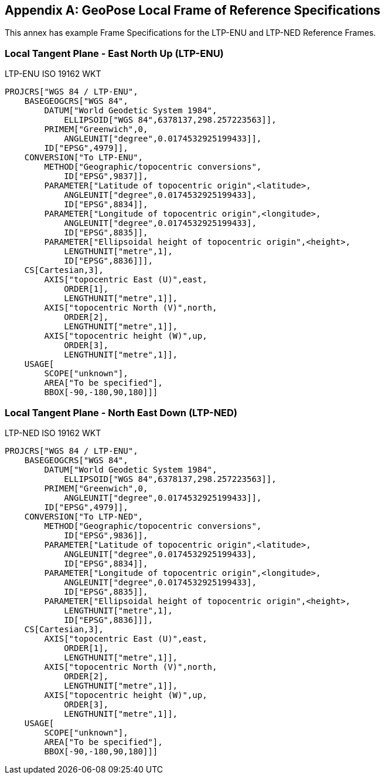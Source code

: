 [[annex-D]]
[appendix,obligation=informative]
== GeoPose Local Frame of Reference Specifications

This annex has example Frame Specifications for the LTP-ENU and LTP-NED Reference Frames.

=== Local Tangent Plane - East North Up (LTP-ENU)

[source]
.LTP-ENU ISO 19162 WKT
----
PROJCRS["WGS 84 / LTP-ENU",
    BASEGEOGCRS["WGS 84",
        DATUM["World Geodetic System 1984",
            ELLIPSOID["WGS 84",6378137,298.257223563]],
        PRIMEM["Greenwich",0,
            ANGLEUNIT["degree",0.0174532925199433]],
        ID["EPSG",4979]],
    CONVERSION["To LTP-ENU",
        METHOD["Geographic/topocentric conversions",
            ID["EPSG",9837]],
        PARAMETER["Latitude of topocentric origin",<latitude>,
            ANGLEUNIT["degree",0.0174532925199433],
            ID["EPSG",8834]],
        PARAMETER["Longitude of topocentric origin",<longitude>,
            ANGLEUNIT["degree",0.0174532925199433],
            ID["EPSG",8835]],
        PARAMETER["Ellipsoidal height of topocentric origin",<height>,
            LENGTHUNIT["metre",1],
            ID["EPSG",8836]]],
    CS[Cartesian,3],
        AXIS["topocentric East (U)",east,
            ORDER[1],
            LENGTHUNIT["metre",1]],
        AXIS["topocentric North (V)",north,
            ORDER[2],
            LENGTHUNIT["metre",1]],
        AXIS["topocentric height (W)",up,
            ORDER[3],
            LENGTHUNIT["metre",1]],
    USAGE[
        SCOPE["unknown"],
        AREA["To be specified"],
        BBOX[-90,-180,90,180]]]
----

=== Local Tangent Plane - North East Down (LTP-NED)

[source]
.LTP-NED ISO 19162 WKT
----
PROJCRS["WGS 84 / LTP-ENU",
    BASEGEOGCRS["WGS 84",
        DATUM["World Geodetic System 1984",
            ELLIPSOID["WGS 84",6378137,298.257223563]],
        PRIMEM["Greenwich",0,
            ANGLEUNIT["degree",0.0174532925199433]],
        ID["EPSG",4979]],
    CONVERSION["To LTP-NED",
        METHOD["Geographic/topocentric conversions",
            ID["EPSG",9836]],
        PARAMETER["Latitude of topocentric origin",<latitude>,
            ANGLEUNIT["degree",0.0174532925199433],
            ID["EPSG",8834]],
        PARAMETER["Longitude of topocentric origin",<longitude>,
            ANGLEUNIT["degree",0.0174532925199433],
            ID["EPSG",8835]],
        PARAMETER["Ellipsoidal height of topocentric origin",<height>,
            LENGTHUNIT["metre",1],
            ID["EPSG",8836]]],
    CS[Cartesian,3],
        AXIS["topocentric East (U)",east,
            ORDER[1],
            LENGTHUNIT["metre",1]],
        AXIS["topocentric North (V)",north,
            ORDER[2],
            LENGTHUNIT["metre",1]],
        AXIS["topocentric height (W)",up,
            ORDER[3],
            LENGTHUNIT["metre",1]],
    USAGE[
        SCOPE["unknown"],
        AREA["To be specified"],
        BBOX[-90,-180,90,180]]]
----

